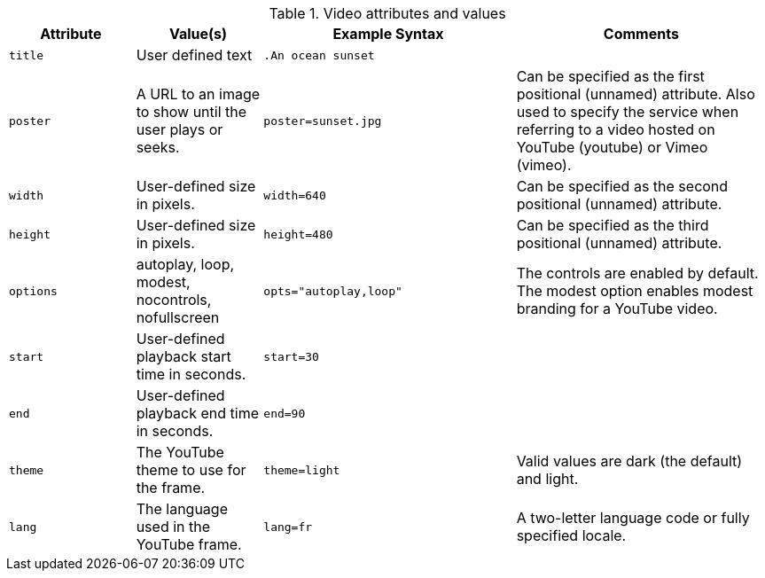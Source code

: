 ////
Included in:

- user-manual: Video: Supported attributes
////

.Video attributes and values
[cols="1m,1,2m,2"]
|===
|Attribute |Value(s) |Example Syntax |Comments

|title
|User defined text
|.An ocean sunset
|

|poster
|A URL to an image to show until the user plays or seeks.
|poster=sunset.jpg
|Can be specified as the first positional (unnamed) attribute.
Also used to specify the service when referring to a video hosted on YouTube (youtube) or Vimeo (vimeo).

|width
|User-defined size in pixels.
|width=640
|Can be specified as the second positional (unnamed) attribute.

|height
|User-defined size in pixels.
|height=480
|Can be specified as the third positional (unnamed) attribute.

|options
|autoplay, loop, modest, nocontrols, nofullscreen
|opts="autoplay,loop"
|The controls are enabled by default.
The modest option enables modest branding for a YouTube video.

|start
|User-defined playback start time in seconds.
|start=30
|

|end
|User-defined playback end time in seconds.
|end=90
|

|theme
|The YouTube theme to use for the frame.
|theme=light
|Valid values are dark (the default) and light.

|lang
|The language used in the YouTube frame.
|lang=fr
|A two-letter language code or fully specified locale.
|===
